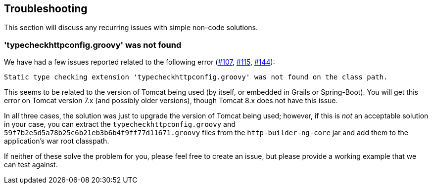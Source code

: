 == Troubleshooting

This section will discuss any recurring issues with simple non-code solutions.

=== 'typecheckhttpconfig.groovy' was not found

We have had a few issues reported related to the following error (https://github.com/http-builder-ng/http-builder-ng/issues/107[#107],
https://github.com/http-builder-ng/http-builder-ng/issues/115[#115], https://github.com/http-builder-ng/http-builder-ng/issues/144[#144]):

```
Static type checking extension 'typecheckhttpconfig.groovy' was not found on the class path.
```

This seems to be related to the version of Tomcat being used (by itself, or embedded in Grails or Spring-Boot). You will get this error on Tomcat
version 7.x (and possibly older versions), though Tomcat 8.x does not have this issue.

In all three cases, the solution was just to upgrade the version of Tomcat being used; however, if this is _not_ an acceptable solution in your case,
you can extract the `typecheckhttpconfig.groovy` and `59f7b2e5d5a78b25c6b21eb3b6b4f9ff77d11671.groovy` files from the `http-builder-ng-core` jar and
add them to the application's war root classpath.

If neither of these solve the problem for you, please feel free to create an issue, but please provide a working example that we can test against.

